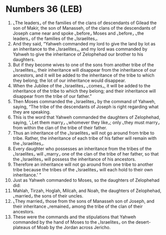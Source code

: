 * Numbers 36 (LEB)
:PROPERTIES:
:ID: LEB/04-NUM36
:END:

1. ⌞The leaders⌟ of the families of the clans of descendants of Gilead the son of Makir, the son of Manasseh, of the clans of the descendants of Joseph came near and spoke ⌞before⌟ Moses and ⌞before⌟ ⌞the leaders⌟ of the families of the ⌞Israelites⌟.
2. And they said, “Yahweh commanded my lord to give the land by lot as an inheritance to the ⌞Israelites⌟, and my lord was commanded by Yahweh to give the inheritance of Zelophehad our brother to his daughters.
3. But if they become wives to one of the sons from another tribe of the ⌞Israelites⌟, their inheritance will disappear from the inheritance of our ancestors, and it will be added to the inheritance of the tribe to which they belong; the lot of our inheritance would disappear.
4. When the Jubilee of the ⌞Israelites⌟ ⌞comes⌟, it will be added to the inheritance of the tribe to which they belong; and their inheritance will disappear from the tribe of our father.”
5. Then Moses commanded the ⌞Israelites⌟ by the command of Yahweh, saying, “The tribe of the descendants of Joseph is right regarding what they are speaking.
6. This is the word that Yahweh commanded the daughters of Zelophehad, saying, ‘⌞Let them marry⌟ ⌞whomever they like⌟; only ⌞they must marry⌟ from within the clan of the tribe of their father.
7. Thus an inheritance of the ⌞Israelites⌟ will not go around from tribe to tribe. Rather, the inheritance of each tribe of his father will remain with the ⌞Israelites⌟.
8. Every daughter who possesses an inheritance from the tribes of the ⌞Israelites⌟ will ⌞marry⌟ one of the clan of the tribe of her father, so that the ⌞Israelites⌟ will possess the inheritance of his ancestors.
9. Therefore an inheritance will not go around from one tribe to another tribe because the tribes of the ⌞Israelites⌟ will each hold to their own inheritance.’ ”
10. Just as Yahweh commanded to Moses, so the daughters of Zelophehad did:
11. Mahlah, Tirzah, Hoglah, Milcah, and Noah, the daughters of Zelophehad, ⌞married⌟ the sons of their uncles.
12. ⌞They married⌟ those from the sons of Manasseh son of Joseph, and their inheritance ⌞remained⌟ among the tribe of the clan of their ancestors.
13. These were the commands and the stipulations that Yahweh commanded by the hand of Moses to the ⌞Israelites⌟ on the desert-plateaus of Moab by the Jordan across Jericho.
